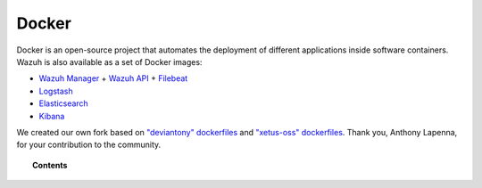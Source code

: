 .. _wazuh_docker:

Docker
===============================

Docker is an open-source project that automates the deployment of different applications inside software containers. Wazuh is also available as a set of Docker images:

- `Wazuh Manager <https://github.com/wazuh/wazuh>`_ + `Wazuh API <https://github.com/wazuh/wazuh-api>`_ + `Filebeat <https://www.elastic.co/products/beats/filebeat>`_
- `Logstash <https://registry.hub.docker.com/_/logstash/>`_
- `Elasticsearch <https://registry.hub.docker.com/_/elasticsearch/>`_
- `Kibana <https://registry.hub.docker.com/_/kibana/>`_

We created our own fork based on `"deviantony" dockerfiles <https://github.com/deviantony/docker-elk>`_ and `"xetus-oss" dockerfiles <https://github.com/xetus-oss/docker-ossec-server>`_. Thank you, Anthony Lapenna, for your contribution to the community.

.. topic:: Contents

    .. toctree::
       :maxdepth: 1

       docker-installation
       wazuh-container
       faq-wazuh-container
